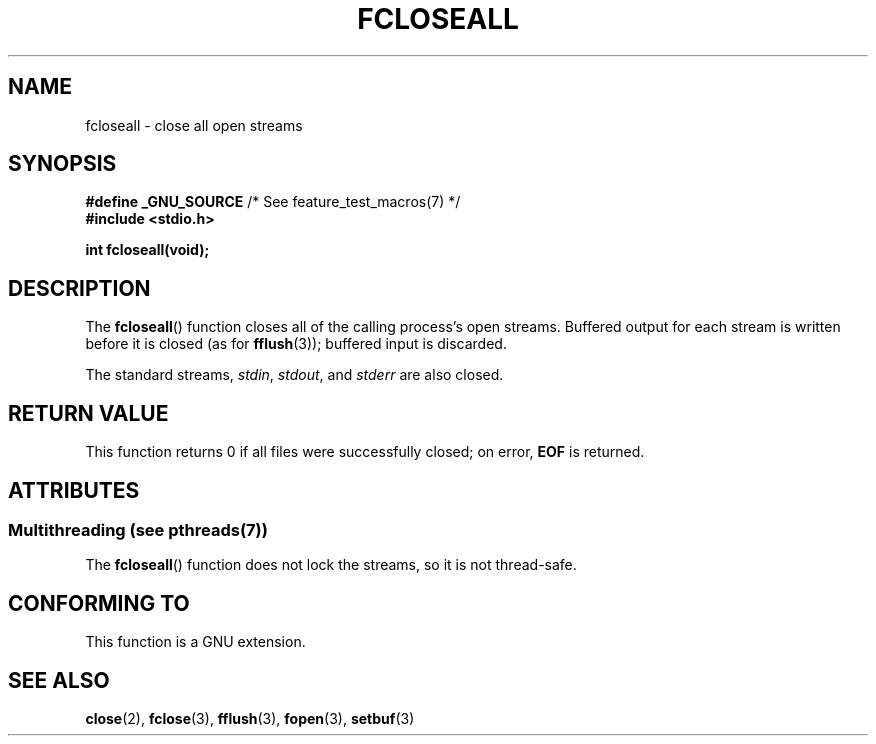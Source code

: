 .\" Copyright (c) 2006 by Michael Kerrisk <mtk.manpages@gmail.com>
.\"
.\" %%%LICENSE_START(VERBATIM)
.\" Permission is granted to make and distribute verbatim copies of this
.\" manual provided the copyright notice and this permission notice are
.\" preserved on all copies.
.\"
.\" Permission is granted to copy and distribute modified versions of this
.\" manual under the conditions for verbatim copying, provided that the
.\" entire resulting derived work is distributed under the terms of a
.\" permission notice identical to this one.
.\"
.\" Since the Linux kernel and libraries are constantly changing, this
.\" manual page may be incorrect or out-of-date.  The author(s) assume no
.\" responsibility for errors or omissions, or for damages resulting from
.\" the use of the information contained herein.  The author(s) may not
.\" have taken the same level of care in the production of this manual,
.\" which is licensed free of charge, as they might when working
.\" professionally.
.\"
.\" Formatted or processed versions of this manual, if unaccompanied by
.\" the source, must acknowledge the copyright and authors of this work.
.\" %%%LICENSE_END
.\"
.TH FCLOSEALL 3  2006-12-27 "GNU" "Linux Programmer's Manual"
.SH NAME
fcloseall \- close all open streams
.SH SYNOPSIS
.nf
.BR "#define _GNU_SOURCE" "         /* See feature_test_macros(7) */"
.B #include <stdio.h>
.sp
.B int fcloseall(void);
.fi
.SH DESCRIPTION
The
.BR fcloseall ()
function closes all of the calling process's open streams.
Buffered output for each stream is written before it is closed
(as for
.BR fflush (3));
buffered input is discarded.

The standard streams,
.IR stdin ,
.IR stdout ,
and
.I stderr
are also closed.
.SH RETURN VALUE
This function returns 0 if all files were successfully closed;
on error,
.B EOF
is returned.
.SH ATTRIBUTES
.SS Multithreading (see pthreads(7))
The
.BR fcloseall ()
function does not lock the streams, so it is not thread-safe.
.SH CONFORMING TO
This function is a GNU extension.
.SH SEE ALSO
.BR close (2),
.BR fclose (3),
.BR fflush (3),
.BR fopen (3),
.BR setbuf (3)

